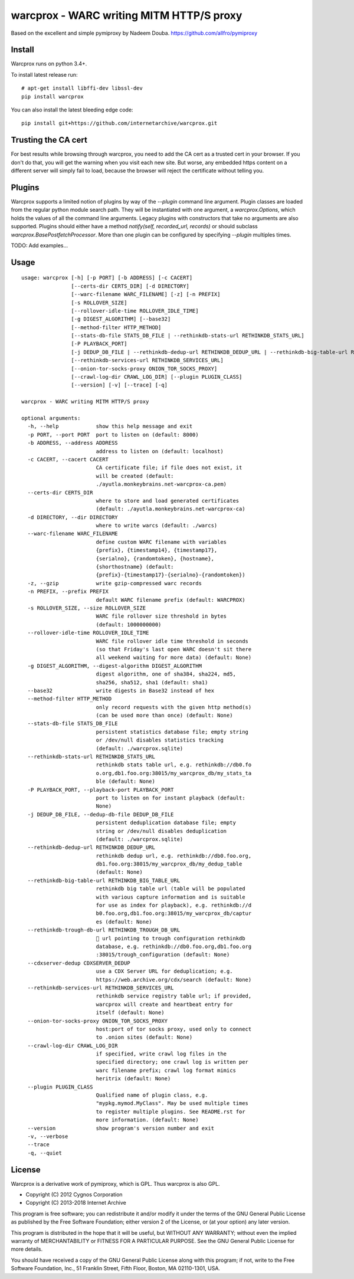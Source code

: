 warcprox - WARC writing MITM HTTP/S proxy
-----------------------------------------
.. image:: https://travis-ci.org/internetarchive/warcprox.svg?branch=master
    :target: https://travis-ci.org/internetarchive/warcprox

Based on the excellent and simple pymiproxy by Nadeem Douba.
https://github.com/allfro/pymiproxy

Install
~~~~~~~

Warcprox runs on python 3.4+.

To install latest release run:

::

    # apt-get install libffi-dev libssl-dev
    pip install warcprox

You can also install the latest bleeding edge code:

::

    pip install git+https://github.com/internetarchive/warcprox.git


Trusting the CA cert
~~~~~~~~~~~~~~~~~~~~

For best results while browsing through warcprox, you need to add the CA
cert as a trusted cert in your browser. If you don't do that, you will
get the warning when you visit each new site. But worse, any embedded
https content on a different server will simply fail to load, because
the browser will reject the certificate without telling you.

Plugins
~~~~~~~

Warcprox supports a limited notion of plugins by way of the `--plugin` command
line argument. Plugin classes are loaded from the regular python module search
path. They will be instantiated with one argument, a `warcprox.Options`, which
holds the values of all the command line arguments. Legacy plugins with
constructors that take no arguments are also supported. Plugins should either
have a method `notify(self, recorded_url, records)` or should subclass
`warcprox.BasePostfetchProcessor`. More than one plugin can be configured by
specifying `--plugin` multiples times.

TODO: Add examples...

Usage
~~~~~

::

    usage: warcprox [-h] [-p PORT] [-b ADDRESS] [-c CACERT]
                    [--certs-dir CERTS_DIR] [-d DIRECTORY]
                    [--warc-filename WARC_FILENAME] [-z] [-n PREFIX]
                    [-s ROLLOVER_SIZE]
                    [--rollover-idle-time ROLLOVER_IDLE_TIME]
                    [-g DIGEST_ALGORITHM] [--base32]
                    [--method-filter HTTP_METHOD]
                    [--stats-db-file STATS_DB_FILE | --rethinkdb-stats-url RETHINKDB_STATS_URL]
                    [-P PLAYBACK_PORT]
                    [-j DEDUP_DB_FILE | --rethinkdb-dedup-url RETHINKDB_DEDUP_URL | --rethinkdb-big-table-url RETHINKDB_BIG_TABLE_URL | --rethinkdb-trough-db-url RETHINKDB_TROUGH_DB_URL | --cdxserver-dedup CDXSERVER_DEDUP]
                    [--rethinkdb-services-url RETHINKDB_SERVICES_URL]
                    [--onion-tor-socks-proxy ONION_TOR_SOCKS_PROXY]
                    [--crawl-log-dir CRAWL_LOG_DIR] [--plugin PLUGIN_CLASS]
                    [--version] [-v] [--trace] [-q]

    warcprox - WARC writing MITM HTTP/S proxy

    optional arguments:
      -h, --help            show this help message and exit
      -p PORT, --port PORT  port to listen on (default: 8000)
      -b ADDRESS, --address ADDRESS
                            address to listen on (default: localhost)
      -c CACERT, --cacert CACERT
                            CA certificate file; if file does not exist, it
                            will be created (default:
                            ./ayutla.monkeybrains.net-warcprox-ca.pem)
      --certs-dir CERTS_DIR
                            where to store and load generated certificates
                            (default: ./ayutla.monkeybrains.net-warcprox-ca)
      -d DIRECTORY, --dir DIRECTORY
                            where to write warcs (default: ./warcs)
      --warc-filename WARC_FILENAME
                            define custom WARC filename with variables
                            {prefix}, {timestamp14}, {timestamp17},
                            {serialno}, {randomtoken}, {hostname},
                            {shorthostname} (default:
                            {prefix}-{timestamp17}-{serialno}-{randomtoken})
      -z, --gzip            write gzip-compressed warc records
      -n PREFIX, --prefix PREFIX
                            default WARC filename prefix (default: WARCPROX)
      -s ROLLOVER_SIZE, --size ROLLOVER_SIZE
                            WARC file rollover size threshold in bytes
                            (default: 1000000000)
      --rollover-idle-time ROLLOVER_IDLE_TIME
                            WARC file rollover idle time threshold in seconds
                            (so that Friday's last open WARC doesn't sit there
                            all weekend waiting for more data) (default: None)
      -g DIGEST_ALGORITHM, --digest-algorithm DIGEST_ALGORITHM
                            digest algorithm, one of sha384, sha224, md5,
                            sha256, sha512, sha1 (default: sha1)
      --base32              write digests in Base32 instead of hex
      --method-filter HTTP_METHOD
                            only record requests with the given http method(s)
                            (can be used more than once) (default: None)
      --stats-db-file STATS_DB_FILE
                            persistent statistics database file; empty string
                            or /dev/null disables statistics tracking
                            (default: ./warcprox.sqlite)
      --rethinkdb-stats-url RETHINKDB_STATS_URL
                            rethinkdb stats table url, e.g. rethinkdb://db0.fo
                            o.org,db1.foo.org:38015/my_warcprox_db/my_stats_ta
                            ble (default: None)
      -P PLAYBACK_PORT, --playback-port PLAYBACK_PORT
                            port to listen on for instant playback (default:
                            None)
      -j DEDUP_DB_FILE, --dedup-db-file DEDUP_DB_FILE
                            persistent deduplication database file; empty
                            string or /dev/null disables deduplication
                            (default: ./warcprox.sqlite)
      --rethinkdb-dedup-url RETHINKDB_DEDUP_URL
                            rethinkdb dedup url, e.g. rethinkdb://db0.foo.org,
                            db1.foo.org:38015/my_warcprox_db/my_dedup_table
                            (default: None)
      --rethinkdb-big-table-url RETHINKDB_BIG_TABLE_URL
                            rethinkdb big table url (table will be populated
                            with various capture information and is suitable
                            for use as index for playback), e.g. rethinkdb://d
                            b0.foo.org,db1.foo.org:38015/my_warcprox_db/captur
                            es (default: None)
      --rethinkdb-trough-db-url RETHINKDB_TROUGH_DB_URL
                            🐷 url pointing to trough configuration rethinkdb
                            database, e.g. rethinkdb://db0.foo.org,db1.foo.org
                            :38015/trough_configuration (default: None)
      --cdxserver-dedup CDXSERVER_DEDUP
                            use a CDX Server URL for deduplication; e.g.
                            https://web.archive.org/cdx/search (default: None)
      --rethinkdb-services-url RETHINKDB_SERVICES_URL
                            rethinkdb service registry table url; if provided,
                            warcprox will create and heartbeat entry for
                            itself (default: None)
      --onion-tor-socks-proxy ONION_TOR_SOCKS_PROXY
                            host:port of tor socks proxy, used only to connect
                            to .onion sites (default: None)
      --crawl-log-dir CRAWL_LOG_DIR
                            if specified, write crawl log files in the
                            specified directory; one crawl log is written per
                            warc filename prefix; crawl log format mimics
                            heritrix (default: None)
      --plugin PLUGIN_CLASS
                            Qualified name of plugin class, e.g.
                            "mypkg.mymod.MyClass". May be used multiple times
                            to register multiple plugins. See README.rst for
                            more information. (default: None)
      --version             show program's version number and exit
      -v, --verbose
      --trace
      -q, --quiet

License
~~~~~~~

Warcprox is a derivative work of pymiproxy, which is GPL. Thus warcprox is also
GPL.

* Copyright (C) 2012 Cygnos Corporation
* Copyright (C) 2013-2018 Internet Archive

This program is free software; you can redistribute it and/or
modify it under the terms of the GNU General Public License
as published by the Free Software Foundation; either version 2
of the License, or (at your option) any later version.

This program is distributed in the hope that it will be useful,
but WITHOUT ANY WARRANTY; without even the implied warranty of
MERCHANTABILITY or FITNESS FOR A PARTICULAR PURPOSE.  See the
GNU General Public License for more details.

You should have received a copy of the GNU General Public License
along with this program; if not, write to the Free Software
Foundation, Inc., 51 Franklin Street, Fifth Floor, Boston, MA  02110-1301, USA.

